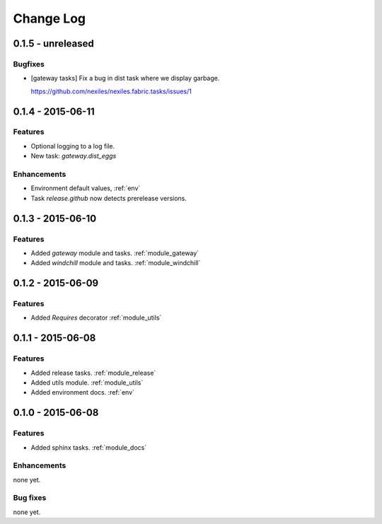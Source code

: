.. _changelog:

==========
Change Log
==========

0.1.5 - unreleased
==================

Bugfixes
--------

- [gateway tasks] Fix a bug in dist task where we display garbage.

  https://github.com/nexiles/nexiles.fabric.tasks/issues/1


0.1.4 - 2015-06-11
==================

Features
--------

- Optional logging to a log file.

- New task: `gateway.dist_eggs`

Enhancements
------------

- Environment default values, :ref:`env`

- Task `release.github` now detects prerelease versions.


0.1.3 - 2015-06-10
==================

Features
--------

- Added `gateway` module and tasks. :ref:`module_gateway`

- Added `windchill` module and tasks. :ref:`module_windchill`


0.1.2 - 2015-06-09
==================

Features
--------

- Added `Requires` decorator :ref:`module_utils`

0.1.1 - 2015-06-08
==================

Features
--------

- Added release tasks. :ref:`module_release`

- Added utils module. :ref:`module_utils`

- Added environment docs. :ref:`env`


0.1.0 - 2015-06-08
==================

Features
--------

- Added sphinx tasks. :ref:`module_docs`

Enhancements
------------

none yet.

Bug fixes
---------

none yet.

..  vim: set ft=rst tw=75 nocin spell nosi ai sw=4 ts=4 expandtab:


